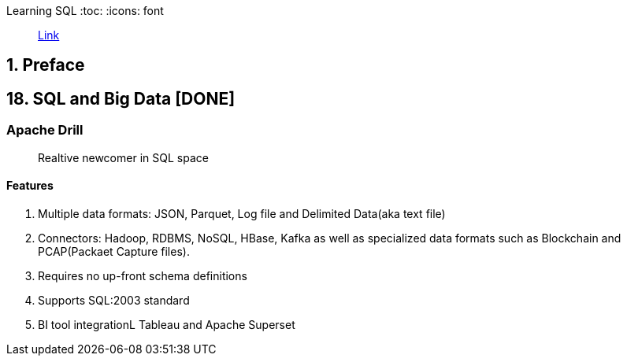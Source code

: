 Learning SQL
:toc:
:icons: font


> https://learning.oreilly.com/library/view/learning-sql-3rd/9781492057604[Link]


== 1. Preface

== 18. SQL and Big Data [DONE]

=== Apache Drill

> Realtive newcomer in SQL space

==== Features

1. Multiple data formats: JSON, Parquet, Log file and Delimited Data(aka text file)
2. Connectors: Hadoop, RDBMS, NoSQL, HBase, Kafka as well as specialized data formats such as Blockchain and PCAP(Packaet Capture files).
3. Requires no up-front schema definitions
4. Supports SQL:2003 standard
5. BI tool integrationL Tableau and Apache Superset


